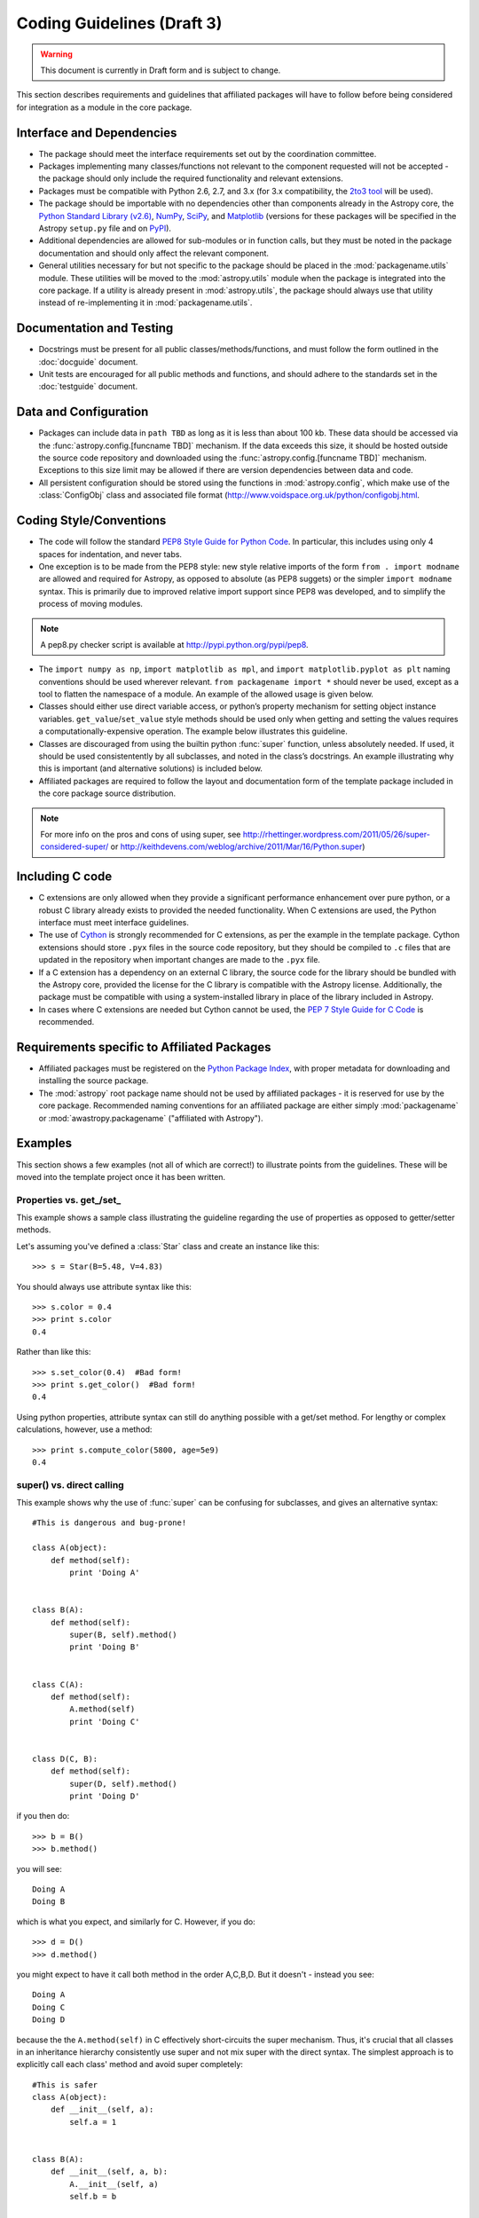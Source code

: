 ===========================
Coding Guidelines (Draft 3)
===========================

.. warning::
    This document is currently in Draft form and is subject to change.

This section describes requirements and guidelines that affiliated packages
will have to follow before being considered for integration as a module in the
core package.

Interface and Dependencies
--------------------------

* The package should meet the interface requirements set out by the
  coordination committee.

* Packages implementing many classes/functions not relevant to the component
  requested will not be accepted - the package should only include the
  required functionality and relevant extensions.

* Packages must be compatible with Python 2.6, 2.7, and 3.x (for 3.x
  compatibility, the `2to3 tool <http://docs.python.org/library/2to3.html>`_
  will be used).

* The package should be importable with no dependencies other than components
  already in the Astropy core, the `Python Standard Library (v2.6)
  <http://docs.python.org/release/2.6/library/index.html>`_, NumPy_, SciPy_,
  and Matplotlib_ (versions for these packages will be specified in the
  Astropy ``setup.py`` file and on PyPI_).

* Additional dependencies are allowed for sub-modules or in function calls,
  but they must be noted in the package documentation and should only affect
  the relevant component.

* General utilities necessary for but not specific to the package should be
  placed in the :mod:`packagename.utils` module. These utilities will be moved
  to the :mod:`astropy.utils` module when the package is integrated into the
  core package. If a utility is already present in :mod:`astropy.utils`, the
  package should always use that utility instead of re-implementing it in
  :mod:`packagename.utils`.

Documentation and Testing
-------------------------

* Docstrings must be present for all public classes/methods/functions, and
  must follow the form outlined in the :doc:`docguide` document.

* Unit tests are encouraged for all public methods and functions, and should
  adhere to the standards set in the :doc:`testguide` document.

Data and Configuration
----------------------

* Packages can include data in ``path TBD`` as long as it is less than about
  100 kb. These data should be accessed via the
  :func:`astropy.config.[funcname TBD]` mechanism. If the data exceeds this
  size, it should be hosted outside the source code repository and downloaded
  using the :func:`astropy.config.[funcname TBD]` mechanism. Exceptions to
  this size limit may be allowed if there are version dependencies between
  data and code.

* All persistent configuration should be stored using the functions in
  :mod:`astropy.config`, which make use of the :class:`ConfigObj` class and
  associated file format (http://www.voidspace.org.uk/python/configobj.html.

Coding Style/Conventions
------------------------

* The code will follow the standard `PEP8 Style Guide for Python Code
  <http://www.python.org/dev/peps/pep-0008/>`_. In particular, this includes
  using only 4 spaces for indentation, and never tabs.

* One exception is to be made from the PEP8 style: new style relative imports
  of the form ``from . import modname`` are allowed and required for Astropy,
  as opposed to absolute (as PEP8 suggets) or the simpler ``import modname``
  syntax. This is primarily due to improved relative import support since PEP8
  was developed, and to simplify the process of moving modules.

.. note:: A pep8.py checker script is available at
          http://pypi.python.org/pypi/pep8.

* The ``import numpy as np``, ``import matplotlib as mpl``, and ``import
  matplotlib.pyplot as plt`` naming conventions should be used wherever
  relevant. ``from packagename import *`` should never be used, except as a
  tool to flatten the namespace of a module. An example of the allowed usage
  is given below.

* Classes should either use direct variable access, or python’s property
  mechanism for setting object instance variables. ``get_value``/``set_value``
  style methods should be used only when getting and setting the values
  requires a computationally-expensive operation. The example below
  illustrates this guideline.

* Classes are discouraged from using the builtin python :func:`super`
  function, unless absolutely needed. If used, it should be used
  consistentently by all subclasses, and noted in the class’s docstrings. An
  example illustrating why this is important (and alternative solutions) is
  included below.

* Affiliated packages are required to follow the layout and documentation form
  of the template package included in the core package source distribution.

.. note:: For more info on the pros and cons of using super, see
          http://rhettinger.wordpress.com/2011/05/26/super-considered-super/
          or http://keithdevens.com/weblog/archive/2011/Mar/16/Python.super)

Including C code
----------------

* C extensions are only allowed when they provide a significant performance
  enhancement over pure python, or a robust C library already exists to
  provided the needed functionality. When C extensions are used, the Python
  interface must meet interface guidelines.

* The use of Cython_ is strongly recommended for C extensions, as per the
  example in the template package. Cython extensions should store ``.pyx``
  files in the source code repository, but they should be compiled to ``.c``
  files that are updated in the repository when important changes are made to
  the ``.pyx`` file.

* If a C extension has a dependency on an external C library, the source code
  for the library should be bundled with the Astropy core, provided the
  license for the C library is compatible with the Astropy license.
  Additionally, the package must be compatible with using a system-installed
  library in place of the library included in Astropy.

* In cases where C extensions are needed but Cython cannot be used, the `PEP 7
  Style Guide for C Code <http://www.python.org/dev/peps/pep-0007/>`_ is
  recommended.

Requirements specific to Affiliated Packages
--------------------------------------------

* Affiliated packages must be registered on the `Python Package Index
  <http://pypi.python.org/pypi>`_, with proper metadata for downloading and
  installing the source package.

* The :mod:`astropy` root package name should not be used by affiliated
  packages - it is reserved for use by the core package. Recommended naming
  conventions for an affiliated package are either simply :mod:`packagename`
  or :mod:`awastropy.packagename` ("affiliated with Astropy").

Examples
--------

This section shows a few examples (not all of which are correct!) to
illustrate points from the guidelines. These will be moved into the template
project once it has been written.

Properties vs. get\_/set\_
^^^^^^^^^^^^^^^^^^^^^^^^^^

This example shows a sample class illustrating the guideline regarding the use
of properties as opposed to getter/setter methods.

Let's assuming you've defined a :class:`Star` class and create an instance
like this::

    >>> s = Star(B=5.48, V=4.83)

You should always use attribute syntax like this::

    >>> s.color = 0.4
    >>> print s.color
    0.4

Rather than like this::

    >>> s.set_color(0.4)  #Bad form!
    >>> print s.get_color()  #Bad form!
    0.4

Using python properties, attribute syntax can still do anything possible with
a get/set method. For lengthy or complex calculations, however, use a method::

    >>> print s.compute_color(5800, age=5e9)
    0.4

super() vs. direct calling
^^^^^^^^^^^^^^^^^^^^^^^^^^

This example shows why the use of :func:`super` can be confusing for
subclasses, and gives an alternative syntax::

    #This is dangerous and bug-prone!

    class A(object):
        def method(self):
            print 'Doing A'


    class B(A):
        def method(self):
            super(B, self).method()
            print 'Doing B'


    class C(A):
        def method(self):
            A.method(self)
            print 'Doing C'


    class D(C, B):
        def method(self):
            super(D, self).method()
            print 'Doing D'

if you then do::

    >>> b = B()
    >>> b.method()

you will see::

    Doing A
    Doing B

which is what you expect, and similarly for C. However, if you do::

    >>> d = D()
    >>> d.method()

you might expect to have it call both method in the order A,C,B,D. But it
doesn't - instead you see::

    Doing A
    Doing C
    Doing D

because the the ``A.method(self)`` in C effectively short-circuits the super
mechanism. Thus, it's crucial that all classes in an inheritance hierarchy
consistently use super and not mix super with the direct syntax. The simplest
approach is to explicitly call each class' method and avoid super completely::

    #This is safer
    class A(object):
        def __init__(self, a):
            self.a = 1


    class B(A):
        def __init__(self, a, b):
            A.__init__(self, a)
            self.b = b


    class C(A):
        def __init__(self, a, c):
            A.__init__(self, a)
            self.c = c


    class D(C, B):
        def __init__(self, a, b, c, d):
            B.__init__(self, a, b)
            C.__init__(self, a, c)
            self.d = d

Acceptable use of ``from module import *``
^^^^^^^^^^^^^^^^^^^^^^^^^^^^^^^^^^^^^^^^^^

``from module import *`` is discouraged in a module that contains
implementation code, as it impedes clarity and often imports unused variables.
It can, however, be used for a package that is laid out in the following
manner::

    packagename
    packagename/__init__.py
    packagename/submodule1.py
    packagename/submodule2.py

In this case, ``packagename/__init__.py`` may be::

    """
    A docstring describing the package goes here
    """
    from submodule1 import *
    from submodule2 import *

This allows functions or classes in the submodules to be used directly as
``packagename.foo`` rather than ``packagename.submodule1.foo``. If this is
used, it is strongly recommended that the submodules make use of the __all__
variable to specify which modules should be imported. Thus, submodule2.py
might read::

    from numpy import array,linspace

    __all__ = ('foo','AClass')

    def foo(bar):
        #the function would be defined here
        pass

    class AClass(object):
        #the class is defined here
        pass

This ensures that ``from submodule import *`` only imports :func:`foo` and
:class:`AClass`, but not :class:`numpy.array` or :func:`numpy.linspace`.

.. _Numpy: http://numpy.scipy.org/
.. _Scipy: http://www.scipy.org/
.. _matplotlib: http://matplotlib.sourceforge.net/
.. _Cython: http://cython.org/
.. _PyPI: http://pypi.python.org/pypi